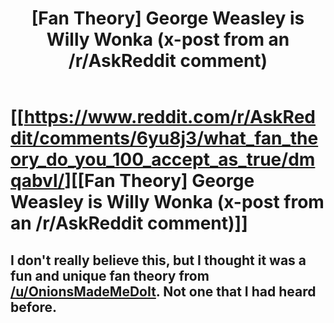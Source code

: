 #+TITLE: [Fan Theory] George Weasley is Willy Wonka (x-post from an /r/AskReddit comment)

* [[https://www.reddit.com/r/AskReddit/comments/6yu8j3/what_fan_theory_do_you_100_accept_as_true/dmqabvl/][[Fan Theory] George Weasley is Willy Wonka (x-post from an /r/AskReddit comment)]]
:PROPERTIES:
:Author: wiseguyhere
:Score: 1
:DateUnix: 1504897383.0
:DateShort: 2017-Sep-08
:END:

** I don't really believe this, but I thought it was a fun and unique fan theory from [[/u/OnionsMadeMeDoIt]]. Not one that I had heard before.
:PROPERTIES:
:Author: wiseguyhere
:Score: 1
:DateUnix: 1504897466.0
:DateShort: 2017-Sep-08
:END:
